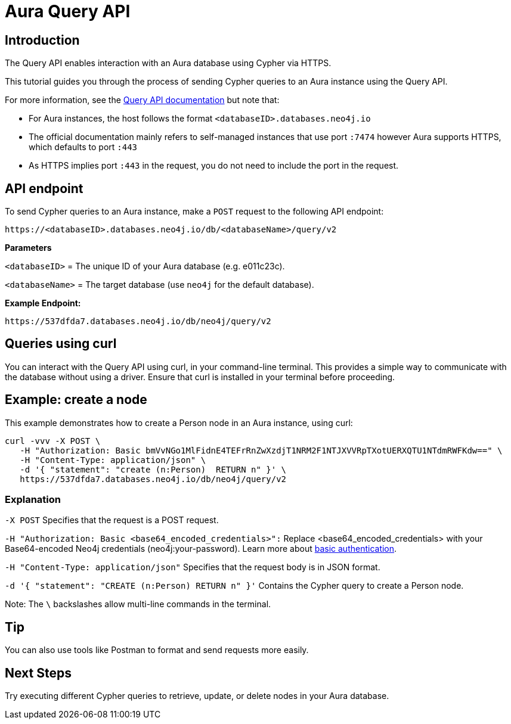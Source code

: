 [[aura-query-api-tutorial]]
= Aura Query API
:description: This page describes how to create a node using Query API and an Aura instance.

== Introduction

The Query API enables interaction with an Aura database using Cypher via HTTPS.

This tutorial guides you through the process of sending Cypher queries to an Aura instance using the Query API.

For more information, see the link:https://neo4j.com/docs/query-api/current/[Query API documentation] but note that:

* For Aura instances, the host follows the format `<databaseID>.databases.neo4j.io`

* The official documentation mainly refers to self-managed instances that use port `:7474` however Aura supports HTTPS, which defaults to port `:443` 

* As HTTPS implies port `:443` in the request, you do not need to include the port in the request.

== API endpoint

To send Cypher queries to an Aura instance, make a `POST` request to the following API endpoint:

[source, header]
----
https://<databaseID>.databases.neo4j.io/db/<databaseName>/query/v2
----

*Parameters*

`<databaseID>` = The unique ID of your Aura database (e.g. e011c23c).

`<databaseName>` = The target database (use `neo4j` for the default database).

*Example Endpoint:*

[source, header]
----
https://537dfda7.databases.neo4j.io/db/neo4j/query/v2
----

== Queries using curl

You can interact with the Query API using curl, in your command-line terminal. 
This provides a simple way to communicate with the database without using a driver. 
Ensure that curl is installed in your terminal before proceeding.

== Example: create a node 

This example demonstrates how to create a Person node in an Aura instance, using curl:

[source, shell]
----
curl -vvv -X POST \
   -H "Authorization: Basic bmVvNGo1MlFidnE4TEFrRnZwXzdjT1NRM2F1NTJXVVRpTXotUERXQTU1NTdmRWFKdw==" \
   -H "Content-Type: application/json" \
   -d '{ "statement": "create (n:Person)  RETURN n" }' \ 
   https://537dfda7.databases.neo4j.io/db/neo4j/query/v2
----

=== Explanation

`-X POST` Specifies that the request is a POST request.

`-H "Authorization: Basic <base64_encoded_credentials>":` Replace <base64_encoded_credentials> with your Base64-encoded Neo4j credentials (neo4j:your-password).
Learn more about link:https://neo4j.com/docs/query-api/current/authentication-authorization/#_basic_authentication[basic authentication].

`-H "Content-Type: application/json"` Specifies that the request body is in JSON format.

`-d '{ "statement": "CREATE (n:Person) RETURN n" }'` Contains the Cypher query to create a Person node.

Note: The `\` backslashes allow multi-line commands in the terminal.

== Tip

You can also use tools like Postman to format and send requests more easily.

== Next Steps

Try executing different Cypher queries to retrieve, update, or delete nodes in your Aura database.